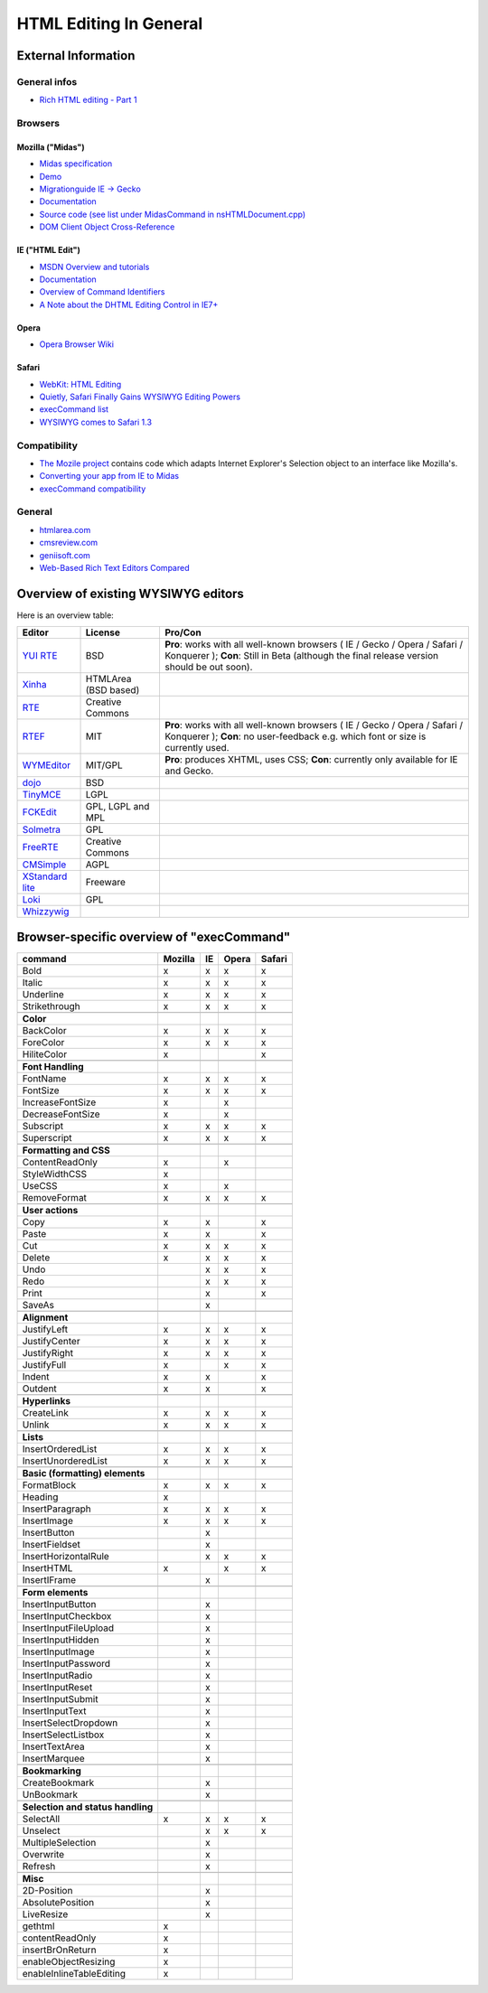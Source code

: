 .. _pages/ui_html_editing/html_editing_in_general#html_editing_in_general:

HTML Editing In General
***********************

.. _pages/ui_html_editing/html_editing_in_general#external_information:

External Information
====================

.. _pages/ui_html_editing/html_editing_in_general#general_infos:

General infos
-------------

* `Rich HTML editing - Part 1 <http://dev.opera.com/articles/view/rich-html-editing-in-the-browser-part-1/>`_

.. _pages/ui_html_editing/html_editing_in_general#browsers:

Browsers
--------

.. _pages/ui_html_editing/html_editing_in_general#mozilla_midas:

Mozilla ("Midas")
^^^^^^^^^^^^^^^^^

* `Midas specification <http://www.mozilla.org/editor/midas-spec.html>`_
* `Demo <http://www.mozilla.org/editor/midasdemo/>`_
* `Migrationguide IE -> Gecko <http://www.mozilla.org/editor/ie2midas.html>`_
* `Documentation <http://lxr.mozilla.org/seamonkey/source/editor/docs/midas-spec.html>`__
* `Source code (see list under MidasCommand in nsHTMLDocument.cpp) <http://lxr.mozilla.org/seamonkey/ident?i=MidasCommand>`_
* `DOM Client Object Cross-Reference <http://developer.mozilla.org/en/docs/DOM_Client_Object_Cross-Reference>`_

.. _pages/ui_html_editing/html_editing_in_general#ie_html_edit:

IE ("HTML Edit")
^^^^^^^^^^^^^^^^

* `MSDN Overview and tutorials <http://msdn2.microsoft.com/en-us/library/aa770039(VS.85).aspx>`_
* `Documentation <http://msdn.microsoft.com/workshop/author/editing/tutorials/html_editor.asp>`__
* `Overview of Command Identifiers <http://msdn.microsoft.com/workshop/author/dhtml/reference/commandids.asp>`_
* `A Note about the DHTML Editing Control in IE7+ <http://blogs.msdn.com/ie/archive/2006/06/27/648850.aspx>`_

.. _pages/ui_html_editing/html_editing_in_general#opera:

Opera
^^^^^

* `Opera Browser Wiki <http://operawiki.info/TextAreaEditor/>`_

.. _pages/ui_html_editing/html_editing_in_general#safari:

Safari
^^^^^^

* `WebKit: HTML Editing <http://webkit.org/projects/editing/index.html>`_
* `Quietly, Safari Finally Gains WYSIWYG Editing Powers <http://www.musingsfrommars.org/2007/03/quietly-safaris-rendering-engine-gains-wysiwyg-editing-powers.html>`_
* `execCommand list <http://lists.apple.com/archives/Webcore-dev/2005/May/msg00013.html>`_
* `WYSIWYG comes to Safari 1.3 <http://allforces.com/2005/04/19/wysiwyg-comes-to-safari-13/>`_

.. _pages/ui_html_editing/html_editing_in_general#compatibility:

Compatibility
-------------

* `The Mozile project <http://mozile.mozdev.org/0.8/doc/jsdoc/>`_ contains code which adapts Internet Explorer's Selection object to an interface like Mozilla's.
* `Converting your app from IE to Midas <http://www.mozilla.org/editor/ie2midas.html>`_
* `execCommand compatibility <http://www.quirksmode.org/dom/execCommand.html>`_

.. _pages/ui_html_editing/html_editing_in_general#general:

General
-------

* `htmlarea.com <http://www.htmlarea.com>`_
* `cmsreview.com <http://www.cmsreview.com/WYSIWYG/OpenSource/directory.html>`_
* `geniisoft.com <http://www.geniisoft.com/showcase.nsf/WebEditors>`_
* `Web-Based Rich Text Editors Compared <http://bulletproofbox.com/web-based-rich-text-editors-compared>`_

.. _pages/ui_html_editing/html_editing_in_general#overview_of_exisiting_wysiwyg_editors:

Overview of existing WYSIWYG editors
=====================================

Here is an overview table:

.. list-table::
   :header-rows: 1

   * - Editor
     - License
     - Pro/Con

   * - `YUI RTE <http://developer.yahoo.com/yui/editor/>`__
     - BSD
     - **Pro**: works with all well-known browsers ( IE / Gecko / Opera / Safari / Konquerer ); **Con**: Still in Beta (although the final release version should be out soon). 

   * - `Xinha <http://xinha.python-hosting.com/>`__
     - HTMLArea (BSD based)
     -

   * - `RTE <http://www.kevinroth.com/rte/>`__
     - Creative Commons
     - 

   * - `RTEF <http://www.rtef.info/>`__
     - MIT
     - **Pro**: works with all well-known browsers ( IE / Gecko / Opera / Safari / Konquerer ); **Con**: no user-feedback e.g. which font or size is currently used. 

   * - `WYMEditor <http://www.wymeditor.org/en/>`__
     - MIT/GPL
     - **Pro**: produces XHTML, uses CSS; **Con**: currently only available for IE and Gecko.

   * - `dojo <http://dojotoolkit.org/docs/rich_text.html>`__
     - BSD
     - 

   * - `TinyMCE <http://tinymce.moxiecode.com/>`__
     - LGPL
     - 

   * - `FCKEdit <http://www.fckeditor.net/demo/default.html>`__
     - GPL, LGPL and MPL
     - 

   * - `Solmetra <http://www.solmetra.com/en/>`__
     - GPL
     - 

   * - `FreeRTE <http://www.freerichtexteditor.com/>`__
     - Creative Commons
     - 

   * - `CMSimple <http://www.cmsimple.dk/>`__
     - AGPL
     - 

   * - `XStandard lite <http://www.xstandard.com>`__
     - Freeware
     - 

   * - `Loki <http://apps.carleton.edu/opensource/loki/>`__
     - GPL
     - 

   * - `Whizzywig <http://www.unverse.net/>`__
     - 
     - 


.. _pages/ui_html_editing/html_editing_in_general#browser-specific_overview_of_execcommand:

Browser-specific overview of "execCommand"
==========================================

.. list-table::
   :header-rows: 1

   * - command 
     - Mozilla 
     - IE 
     - Opera 
     - Safari 

   * - Bold 
     -  x 
     -  x 
     -  x 
     -  x 


   * - Italic 
     -  x 
     -  x 
     -  x 
     -  x 

   * - Underline 
     -  x 
     -  x 
     -  x 
     -  x 

   * - Strikethrough 
     -  x 
     -  x 
     -  x 
     -  x 

   * -  
     -   
     -   
     -   
     -   

   * - **Color**
     -   
     -   
     -   
     -   

   * - BackColor 
     -  x 
     -  x 
     -  x 
     -  x 

   * - ForeColor 
     -  x 
     -  x 
     -  x 
     -  x 

   * - HiliteColor 
     -  x 
     -  
     -  
     -  x 

   * -  
     -   
     -   
     -   
     -   

   * - **Font Handling**
     -   
     -   
     -   
     -  

   * - FontName 
     -  x 
     -  x 
     -  x 
     -  x 

   * - FontSize 
     -  x 
     -  x 
     -  x 
     -  x 

   * - IncreaseFontSize 
     -  x 
     -  
     -  x 
     -  

   * - DecreaseFontSize 
     -  x 
     -  
     -  x 
     -  

   * - Subscript 
     -  x 
     -  x 
     -  x 
     -  x 

   * - Superscript 
     -  x 
     -  x 
     -  x 
     -  x 

   * -  
     -   
     -   
     -   
     -   

   * - **Formatting and CSS**
     -   
     -   
     -   
     -   

   * - ContentReadOnly 
     -  x 
     -  
     -  x 
     -  

   * - StyleWidthCSS 
     -  x 
     -  
     -  
     -  

   * - UseCSS 
     -  x 
     -  
     -  x 
     -  

   * - RemoveFormat 
     -  x 
     -  x 
     -  x 
     -  x 

   * -  
     -   
     -   
     -   
     -   

   * - **User actions**
     -   
     -   
     -   
     -   

   * - Copy 
     -  x 
     -  x 
     -  
     -  x 

   * - Paste 
     -  x 
     -  x 
     -  
     -  x 

   * - Cut 
     -  x 
     -  x 
     -  x 
     -  x 

   * - Delete 
     -  x 
     -  x 
     -  x 
     -  x 

   * - Undo 
     -  
     -  x 
     -  x 
     -  x 

   * - Redo 
     -  
     -  x 
     -  x 
     -  x 

   * - Print 
     -  
     -  x 
     -  
     -  x 

   * - SaveAs 
     -  
     -  x 
     -  
     -  

   * -  
     -   
     -   
     -   
     -   

   * - **Alignment**
     -   
     -   
     -   
     -   

   * - JustifyLeft 
     -  x 
     -  x 
     -  x 
     -  x 

   * - JustifyCenter 
     -  x 
     -  x 
     -  x 
     -  x 

   * - JustifyRight 
     -  x 
     -  x 
     -  x 
     -  x 

   * - JustifyFull 
     -  x 
     -  
     -  x 
     -  x 

   * - Indent 
     -  x 
     -  x 
     -  
     -  x 

   * - Outdent 
     -  x 
     -  x 
     -  
     -  x 

   * -  
     -   
     -   
     -   
     -   

   * - **Hyperlinks**
     -   
     -   
     -   
     -   

   * - CreateLink 
     -  x 
     -  x 
     -  x 
     -  x 

   * - Unlink 
     -  x 
     -  x 
     -  x 
     -  x 

   * -  
     -   
     -   
     -   
     -   

   * - **Lists**
     -   
     -   
     -   
     -   

   * - InsertOrderedList 
     -  x 
     -  x 
     -  x 
     -  x 

   * - InsertUnorderedList 
     -  x 
     -  x 
     -  x 
     -  x 

   * -  
     -   
     -   
     -   
     -  

   * - **Basic (formatting) elements**
     -   
     -   
     -   
     -   

   * - FormatBlock 
     -  x 
     -  x 
     -  x 
     -  x 

   * - Heading 
     -  x 
     -  
     -  
     -  

   * - InsertParagraph 
     -  x 
     -  x 
     -  x 
     -  x 

   * - InsertImage 
     -  x 
     -  x 
     -  x 
     -  x 

   * - InsertButton 
     -  
     -  x 
     -  
     -  

   * - InsertFieldset 
     -  
     -  x 
     -  
     -  

   * - InsertHorizontalRule 
     -  
     -  x 
     -  x 
     -  x 

   * - InsertHTML 
     -  x 
     -  
     -  x 
     -  x 

   * - InsertIFrame 
     -  
     -  x 
     -  
     -  

   * -  
     -   
     -   
     -   
     -   

   * - **Form elements**
     -   
     -   
     -   
     -   

   * - InsertInputButton 
     -  
     -  x 
     -  
     -  

   * - InsertInputCheckbox 
     -  
     -  x 
     -  
     -  

   * - InsertInputFileUpload 
     -  
     -  x 
     -  
     -  

   * - InsertInputHidden 
     -  
     -  x 
     -  
     -  

   * - InsertInputImage 
     -  
     -  x 
     -  
     -  

   * - InsertInputPassword 
     -  
     -  x 
     -  
     -  

   * - InsertInputRadio 
     -  
     -  x 
     -  
     -  

   * - InsertInputReset 
     -  
     -  x 
     -  
     -  

   * - InsertInputSubmit 
     -  
     -  x 
     -  
     -  

   * - InsertInputText 
     -  
     -  x 
     -  
     -  

   * - InsertSelectDropdown 
     -  
     -  x 
     -  
     -  

   * - InsertSelectListbox 
     -  
     -  x 
     -  
     -  

   * - InsertTextArea 
     -  
     -  x 
     -  
     -  

   * - InsertMarquee 
     -  
     -  x 
     -  
     -  

   * -  
     -   
     -   
     -   
     -   

   * - **Bookmarking**
     -   
     -   
     -   
     -   

   * - CreateBookmark 
     -  
     -  x 
     -  
     -  

   * - UnBookmark 
     -  
     -  x 
     -  
     -  

   * -  
     -   
     -   
     -   
     -   

   * - **Selection and status handling**
     -   
     -   
     -   
     -   

   * - SelectAll 
     -  x 
     -  x 
     -  x 
     -  x 

   * - Unselect 
     -  
     -  x 
     -  x 
     -  x 

   * - MultipleSelection 
     -  
     -  x 
     -  
     -  

   * - Overwrite 
     -  
     -  x 
     -  
     -  

   * - Refresh 
     -  
     -  x 
     -  
     -  

   * -  
     -   
     -   
     -   
     -   

   * - **Misc**
     -   
     -   
     -   
     -   

   * - 2D-Position 
     -  
     -  x 
     -  
     -  

   * - AbsolutePosition 
     -  
     -  x 
     -  
     -  

   * - LiveResize 
     -  
     -  x 
     -  
     -  

   * - gethtml 
     -  x 
     -  
     -  
     -  

   * - contentReadOnly 
     -  x 
     -  
     -  
     -  

   * - insertBrOnReturn 
     -  x 
     -  
     -  
     -  

   * - enableObjectResizing 
     -  x 
     -  
     -  
     -  

   * - enableInlineTableEditing
     -  x 
     -  
     -  
     -  
